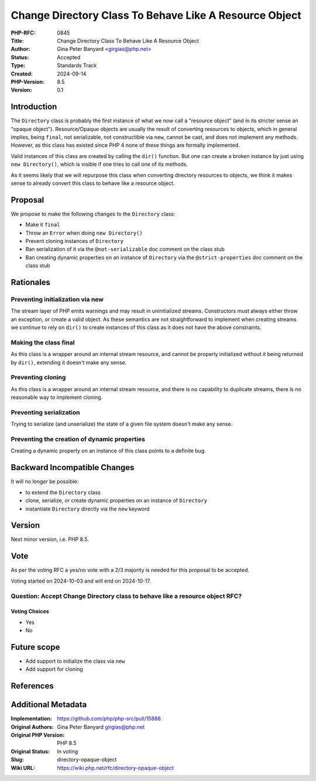 Change Directory Class To Behave Like A Resource Object
=======================================================

:PHP-RFC: 0845
:Title: Change Directory Class To Behave Like A Resource Object
:Author: Gina Peter Banyard <girgias@php.net>
:Status: Accepted
:Type: Standards Track
:Created: 2024-09-14
:PHP-Version: 8.5
:Version: 0.1

Introduction
------------

The ``Directory`` class is probably the first instance of what we now
call a "resource object" (and in its stricter sense an "opaque object").
Resource/Opaque objects are usually the result of converting resources
to objects, which in general implies, being ``final``, not serializable,
not constructible via ``new``, cannot be cast, and does not implement
any methods. However, as this class has existed since PHP 4 none of
these things are formally implemented.

Valid instances of this class are created by calling the ``dir()``
function. But one can create a broken instance by just using
``new Directory()``, which is visible if one tries to call one of its
methods.

As it seems likely that we will repurpose this class when converting
directory resources to objects, we think it makes sense to already
convert this class to behave like a resource object.

Proposal
--------

We propose to make the following changes to the ``Directory`` class:

-  Make it ``final``
-  Throw an ``Error`` when doing ``new Directory()``
-  Prevent cloning instances of ``Directory``
-  Ban serialization of it via the ``@not-serializable`` doc comment on
   the class stub
-  Ban creating dynamic properties on an instance of ``Directory`` via
   the ``@strict-properties`` doc comment on the class stub

Rationales
----------

Preventing initialization via new
~~~~~~~~~~~~~~~~~~~~~~~~~~~~~~~~~

The stream layer of PHP emits warnings and may result in uninitialized
streams. Constructors must always either throw an exception, or create a
valid object. As these semantics are not straightforward to implement
when creating streams we continue to rely on ``dir()`` to create
instances of this class as it does not have the above constraints.

Making the class final
~~~~~~~~~~~~~~~~~~~~~~

As this class is a wrapper around an internal stream resource, and
cannot be properly initialized without it being returned by ``dir()``,
extending it doesn't make any sense.

Preventing cloning
~~~~~~~~~~~~~~~~~~

As this class is a wrapper around an internal stream resource, and there
is no capability to duplicate streams, there is no reasonable way to
implement cloning.

Preventing serialization
~~~~~~~~~~~~~~~~~~~~~~~~

Trying to serialize (and unserialize) the state of a given file system
doesn't make any sense.

Preventing the creation of dynamic properties
~~~~~~~~~~~~~~~~~~~~~~~~~~~~~~~~~~~~~~~~~~~~~

Creating a dynamic property on an instance of this class points to a
definite bug.

Backward Incompatible Changes
-----------------------------

It will no longer be possible:

-  to extend the ``Directory`` class
-  clone, serialize, or create dynamic properties on an instance of
   ``Directory``
-  instantiate ``Directory`` directly via the ``new`` keyword

Version
-------

Next minor version, i.e. PHP 8.5.

Vote
----

As per the voting RFC a yes/no vote with a 2/3 majority is needed for
this proposal to be accepted.

Voting started on 2024-10-03 and will end on 2024-10-17.

Question: Accept Change Directory class to behave like a resource object RFC?
~~~~~~~~~~~~~~~~~~~~~~~~~~~~~~~~~~~~~~~~~~~~~~~~~~~~~~~~~~~~~~~~~~~~~~~~~~~~~

Voting Choices
^^^^^^^^^^^^^^

-  Yes
-  No

Future scope
------------

-  Add support to initialize the class via ``new``
-  Add support for cloning

References
----------

Additional Metadata
-------------------

:Implementation: https://github.com/php/php-src/pull/15886
:Original Authors: Gina Peter Banyard girgias@php.net
:Original PHP Version: PHP 8.5
:Original Status: In voting
:Slug: directory-opaque-object
:Wiki URL: https://wiki.php.net/rfc/directory-opaque-object
